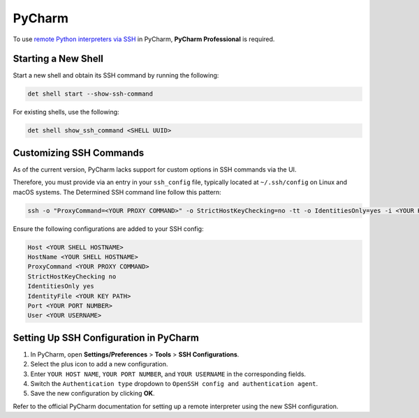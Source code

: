 .. _pycharm:

#########
 PyCharm
#########

To use `remote Python interpreters via SSH
<https://www.jetbrains.com/help/pycharm/configuring-remote-interpreters-via-ssh.html>`__ in PyCharm,
**PyCharm Professional** is required.

**********************
 Starting a New Shell
**********************

Start a new shell and obtain its SSH command by running the following:

.. code::

   det shell start --show-ssh-command

For existing shells, use the following:

.. code::

   det shell show_ssh_command <SHELL UUID>

**************************
 Customizing SSH Commands
**************************

As of the current version, PyCharm lacks support for custom options in SSH commands via the UI.

Therefore, you must provide via an entry in your ``ssh_config`` file, typically located at
``~/.ssh/config`` on Linux and macOS systems. The Determined SSH command line follow this pattern:

.. code::

   ssh -o "ProxyCommand=<YOUR PROXY COMMAND>" -o StrictHostKeyChecking=no -tt -o IdentitiesOnly=yes -i <YOUR KEY PATH> -p <YOUR PORT NUMBER> <YOUR USERNAME>@<YOUR SHELL HOSTNAME>

Ensure the following configurations are added to your SSH config:

.. code::

   Host <YOUR SHELL HOSTNAME>
   HostName <YOUR SHELL HOSTNAME>
   ProxyCommand <YOUR PROXY COMMAND>
   StrictHostKeyChecking no
   IdentitiesOnly yes
   IdentityFile <YOUR KEY PATH>
   Port <YOUR PORT NUMBER>
   User <YOUR USERNAME>

*****************************************
 Setting Up SSH Configuration in PyCharm
*****************************************

#. In PyCharm, open **Settings/Preferences** > **Tools** > **SSH Configurations**.
#. Select the plus icon to add a new configuration.
#. Enter ``YOUR HOST NAME``, ``YOUR PORT NUMBER``, and ``YOUR USERNAME`` in the corresponding
   fields.
#. Switch the ``Authentication type`` dropdown to ``OpenSSH config and authentication agent``.
#. Save the new configuration by clicking **OK**.

Refer to the official PyCharm documentation for setting up a remote interpreter using the new SSH
configuration.
